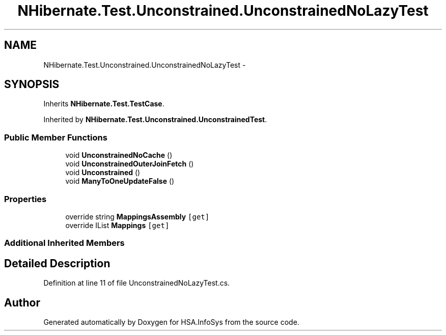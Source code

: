 .TH "NHibernate.Test.Unconstrained.UnconstrainedNoLazyTest" 3 "Fri Jul 5 2013" "Version 1.0" "HSA.InfoSys" \" -*- nroff -*-
.ad l
.nh
.SH NAME
NHibernate.Test.Unconstrained.UnconstrainedNoLazyTest \- 
.SH SYNOPSIS
.br
.PP
.PP
Inherits \fBNHibernate\&.Test\&.TestCase\fP\&.
.PP
Inherited by \fBNHibernate\&.Test\&.Unconstrained\&.UnconstrainedTest\fP\&.
.SS "Public Member Functions"

.in +1c
.ti -1c
.RI "void \fBUnconstrainedNoCache\fP ()"
.br
.ti -1c
.RI "void \fBUnconstrainedOuterJoinFetch\fP ()"
.br
.ti -1c
.RI "void \fBUnconstrained\fP ()"
.br
.ti -1c
.RI "void \fBManyToOneUpdateFalse\fP ()"
.br
.in -1c
.SS "Properties"

.in +1c
.ti -1c
.RI "override string \fBMappingsAssembly\fP\fC [get]\fP"
.br
.ti -1c
.RI "override IList \fBMappings\fP\fC [get]\fP"
.br
.in -1c
.SS "Additional Inherited Members"
.SH "Detailed Description"
.PP 
Definition at line 11 of file UnconstrainedNoLazyTest\&.cs\&.

.SH "Author"
.PP 
Generated automatically by Doxygen for HSA\&.InfoSys from the source code\&.
